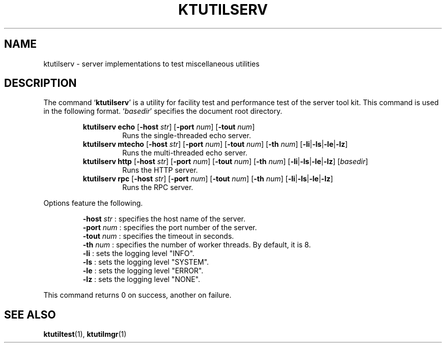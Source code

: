 .TH "KTUTILSERV" 1 "2012-05-25" "Man Page" "Kyoto Tycoon"

.SH NAME
ktutilserv \- server implementations to test miscellaneous utilities

.SH DESCRIPTION
.PP
The command `\fBktutilserv\fR' is a utility for facility test and performance test of the server tool kit.  This command is used in the following format.  `\fIbasedir\fR' specifies the document root directory.
.PP
.RS
.br
\fBktutilserv echo \fR[\fB\-host \fIstr\fB\fR]\fB \fR[\fB\-port \fInum\fB\fR]\fB \fR[\fB\-tout \fInum\fB\fR]\fB\fR
.RS
Runs the single\-threaded echo server.
.RE
.br
\fBktutilserv mtecho \fR[\fB\-host \fIstr\fB\fR]\fB \fR[\fB\-port \fInum\fB\fR]\fB \fR[\fB\-tout \fInum\fB\fR]\fB \fR[\fB\-th \fInum\fB\fR]\fB \fR[\fB\-li\fR|\fB\-ls\fR|\fB\-le\fR|\fB\-lz\fR]\fB\fR
.RS
Runs the multi\-threaded echo server.
.RE
.br
\fBktutilserv http \fR[\fB\-host \fIstr\fB\fR]\fB \fR[\fB\-port \fInum\fB\fR]\fB \fR[\fB\-tout \fInum\fB\fR]\fB \fR[\fB\-th \fInum\fB\fR]\fB \fR[\fB\-li\fR|\fB\-ls\fR|\fB\-le\fR|\fB\-lz\fR]\fB \fR[\fB\fIbasedir\fB\fR]\fB\fR
.RS
Runs the HTTP server.
.RE
.br
\fBktutilserv rpc \fR[\fB\-host \fIstr\fB\fR]\fB \fR[\fB\-port \fInum\fB\fR]\fB \fR[\fB\-tout \fInum\fB\fR]\fB \fR[\fB\-th \fInum\fB\fR]\fB \fR[\fB\-li\fR|\fB\-ls\fR|\fB\-le\fR|\fB\-lz\fR]\fB\fR
.RS
Runs the RPC server.
.RE
.RE
.PP
Options feature the following.
.PP
.RS
\fB\-host \fIstr\fR\fR : specifies the host name of the server.
.br
\fB\-port \fInum\fR\fR : specifies the port number of the server.
.br
\fB\-tout \fInum\fR\fR : specifies the timeout in seconds.
.br
\fB\-th \fInum\fR\fR : specifies the number of worker threads.  By default, it is 8.
.br
\fB\-li\fR : sets the logging level "INFO".
.br
\fB\-ls\fR : sets the logging level "SYSTEM".
.br
\fB\-le\fR : sets the logging level "ERROR".
.br
\fB\-lz\fR : sets the logging level "NONE".
.br
.RE
.PP
This command returns 0 on success, another on failure.

.SH SEE ALSO
.PP
.BR ktutiltest (1),
.BR ktutilmgr (1)
